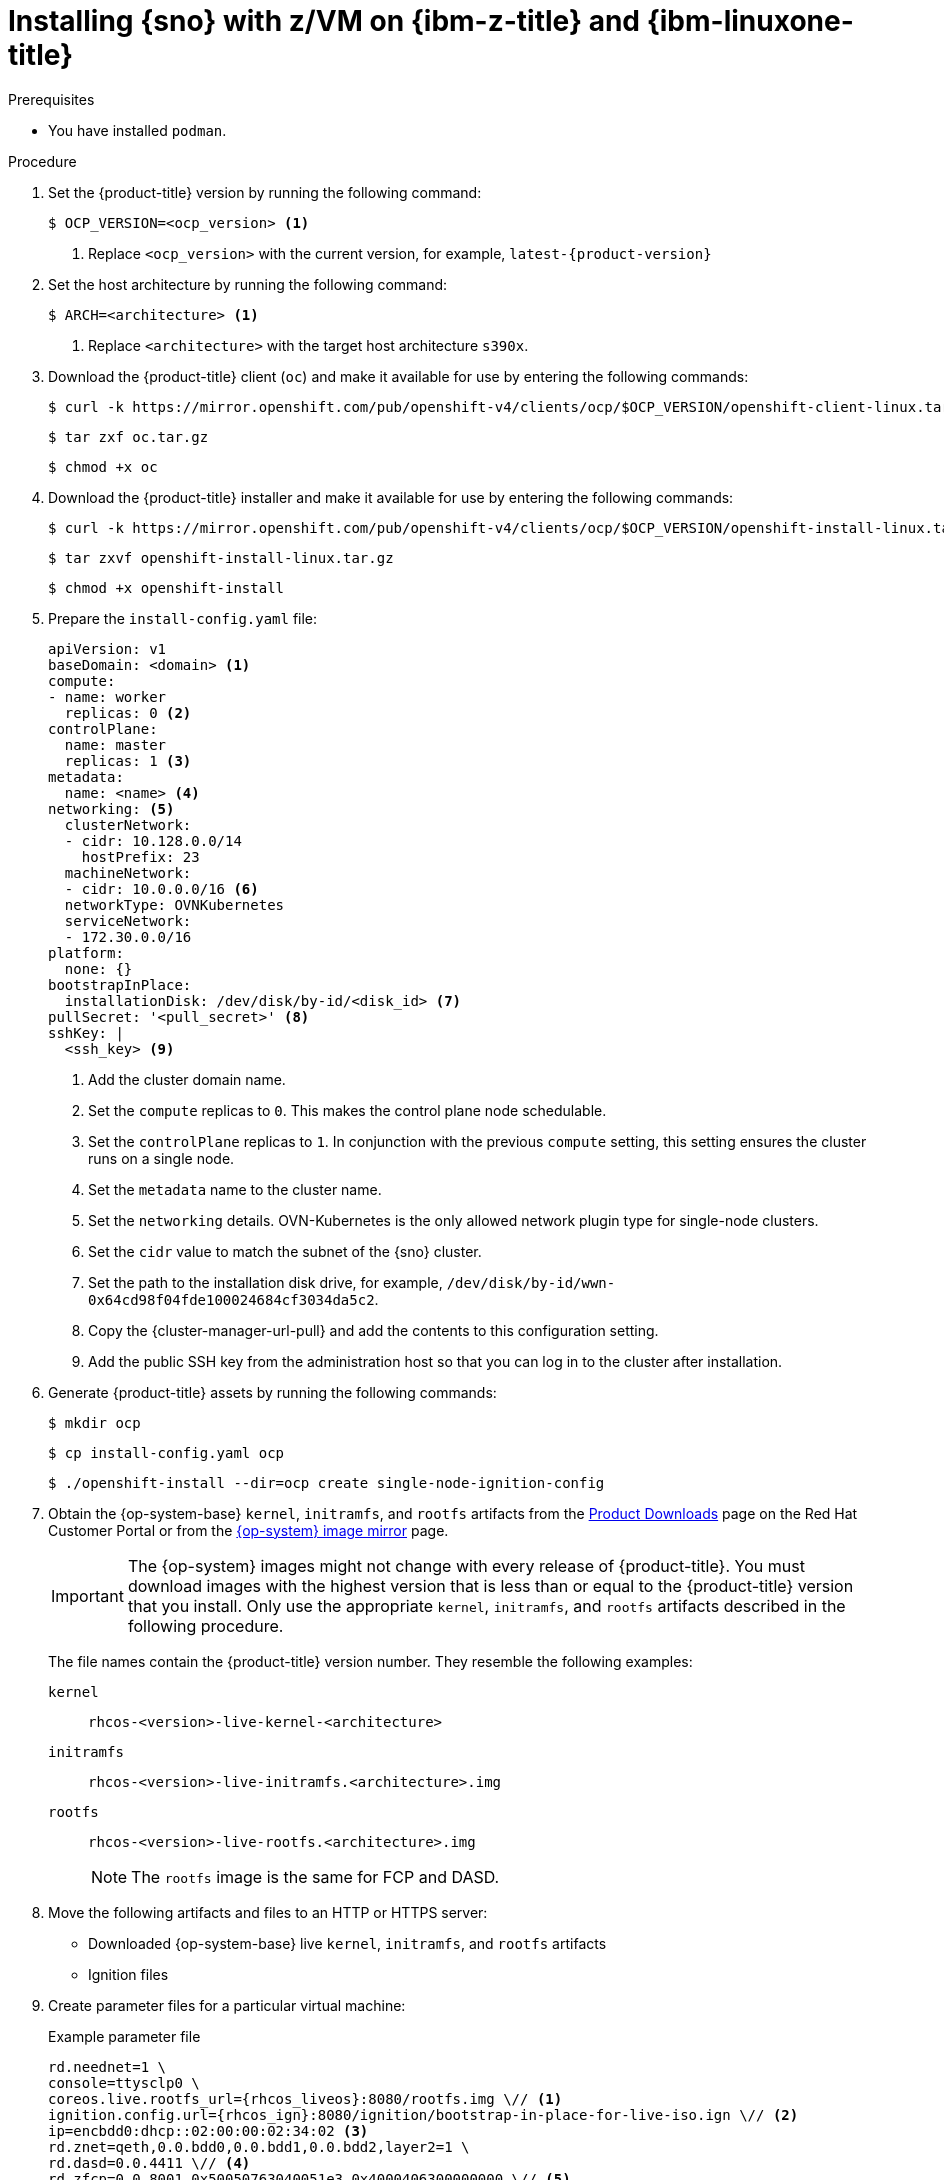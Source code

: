 // This is included in the following assemblies:
//
// installing_sno/install-sno-installing-sno.adoc

:_mod-docs-content-type: PROCEDURE
[id="installing-sno-on-ibm-z_{context}"]
= Installing {sno} with z/VM on {ibm-z-title} and {ibm-linuxone-title}

.Prerequisites

* You have installed `podman`.

.Procedure

. Set the {product-title} version by running the following command:
+
[source,terminal]
----
$ OCP_VERSION=<ocp_version> <1>
----
+
<1> Replace `<ocp_version>` with the current version, for example, `latest-{product-version}`

. Set the host architecture by running the following command:
+
[source,terminal]
----
$ ARCH=<architecture> <1>
----
<1> Replace `<architecture>` with the target host architecture `s390x`.

. Download the {product-title} client (`oc`) and make it available for use by entering the following commands:
+
[source,terminal]
----
$ curl -k https://mirror.openshift.com/pub/openshift-v4/clients/ocp/$OCP_VERSION/openshift-client-linux.tar.gz -o oc.tar.gz
----
+
[source,terminal]
----
$ tar zxf oc.tar.gz
----
+
[source,terminal]
----
$ chmod +x oc
----

. Download the {product-title} installer and make it available for use by entering the following commands:
+
[source,terminal]
----
$ curl -k https://mirror.openshift.com/pub/openshift-v4/clients/ocp/$OCP_VERSION/openshift-install-linux.tar.gz -o openshift-install-linux.tar.gz
----
+
[source,terminal]
----
$ tar zxvf openshift-install-linux.tar.gz
----
+
[source,terminal]
----
$ chmod +x openshift-install
----

. Prepare the `install-config.yaml` file:
+
[source,yaml]
----
apiVersion: v1
baseDomain: <domain> <1>
compute:
- name: worker
  replicas: 0 <2>
controlPlane:
  name: master
  replicas: 1 <3>
metadata:
  name: <name> <4>
networking: <5>
  clusterNetwork:
  - cidr: 10.128.0.0/14
    hostPrefix: 23
  machineNetwork:
  - cidr: 10.0.0.0/16 <6>
  networkType: OVNKubernetes
  serviceNetwork:
  - 172.30.0.0/16
platform:
  none: {}
bootstrapInPlace:
  installationDisk: /dev/disk/by-id/<disk_id> <7>
pullSecret: '<pull_secret>' <8>
sshKey: |
  <ssh_key> <9>
----
<1> Add the cluster domain name.
<2> Set the `compute` replicas to `0`. This makes the control plane node schedulable.
<3> Set the `controlPlane` replicas to `1`. In conjunction with the previous `compute` setting, this setting ensures the cluster runs on a single node.
<4> Set the `metadata` name to the cluster name.
<5> Set the `networking` details. OVN-Kubernetes is the only allowed network plugin type for single-node clusters.
<6> Set the `cidr` value to match the subnet of the {sno} cluster.
<7> Set the path to the installation disk drive, for example, `/dev/disk/by-id/wwn-0x64cd98f04fde100024684cf3034da5c2`.
<8> Copy the {cluster-manager-url-pull} and add the contents to this configuration setting.
<9> Add the public SSH key from the administration host so that you can log in to the cluster after installation.

. Generate {product-title} assets by running the following commands:
+
[source,terminal]
----
$ mkdir ocp
----
+
[source,terminal]
----
$ cp install-config.yaml ocp
----
+
[source,terminal]
----
$ ./openshift-install --dir=ocp create single-node-ignition-config
----

. Obtain the {op-system-base} `kernel`, `initramfs`, and `rootfs`  artifacts from the link:https://access.redhat.com/downloads/content/290[Product Downloads] page on the Red Hat Customer Portal or from the link:https://mirror.openshift.com/pub/openshift-v4/s390x/dependencies/rhcos/latest/[{op-system} image mirror] page.
+
[IMPORTANT]
====
The {op-system} images might not change with every release of {product-title}. You must download images with the highest version that is less than or equal to the {product-title} version that you install. Only use the appropriate `kernel`, `initramfs`, and `rootfs` artifacts described in the following procedure.
====
+
The file names contain the {product-title} version number. They resemble the following examples:
+
`kernel`:: `rhcos-<version>-live-kernel-<architecture>`
`initramfs`:: `rhcos-<version>-live-initramfs.<architecture>.img`
`rootfs`:: `rhcos-<version>-live-rootfs.<architecture>.img`
+
[NOTE]
====
The `rootfs` image is the same for FCP and DASD.
====

. Move the following artifacts and files to an HTTP or HTTPS server:

** Downloaded {op-system-base} live `kernel`, `initramfs`, and `rootfs` artifacts
** Ignition files

. Create parameter files for a particular virtual machine:
+
.Example parameter file
+
[source,terminal]
----
rd.neednet=1 \
console=ttysclp0 \
coreos.live.rootfs_url={rhcos_liveos}:8080/rootfs.img \// <1>
ignition.config.url={rhcos_ign}:8080/ignition/bootstrap-in-place-for-live-iso.ign \// <2>
ip=encbdd0:dhcp::02:00:00:02:34:02 <3>
rd.znet=qeth,0.0.bdd0,0.0.bdd1,0.0.bdd2,layer2=1 \
rd.dasd=0.0.4411 \// <4>
rd.zfcp=0.0.8001,0x50050763040051e3,0x4000406300000000 \// <5>
zfcp.allow_lun_scan=0 \
rd.luks.options=discard \
ignition.firstboot ignition.platform.id=metal \
console=tty1 console=ttyS1,115200n8
----
<1> For the `coreos.live.rootfs_url=` artifact, specify the matching `rootfs` artifact for the `kernel`and `initramfs` you are booting. Only HTTP and HTTPS protocols are supported.
<2> For the `ignition.config.url=` parameter, specify the Ignition file for the machine role. Only HTTP and HTTPS protocols are supported.
<3> For the `ip=` parameter, assign the IP address automatically using DHCP or manually as described in "Installing a cluster with z/VM on {ibm-z-name} and {ibm-linuxone-name}".
<4> For installations on DASD-type disks, use `rd.dasd=` to specify the DASD where {op-system} is to be installed. Omit this entry for FCP-type disks.
<5> For installations on FCP-type disks, use `rd.zfcp=<adapter>,<wwpn>,<lun>` to specify the FCP disk where {op-system} is to be installed. Omit this entry for DASD-type disks.
+
Leave all other parameters unchanged.

. Transfer the following artifacts, files, and images to z/VM. For example by using FTP:

** `kernel` and `initramfs` artifacts
** Parameter files
** {op-system} images
+
For details about how to transfer the files with FTP and boot from the virtual reader, see link:https://access.redhat.com/documentation/en-us/red_hat_enterprise_linux/7/html/installation_guide/sect-installing-zvm-s390[Installing under Z/VM].

. Punch the files to the virtual reader of the z/VM guest virtual machine that is to become your bootstrap node.

. Log in to CMS on the bootstrap machine.

. IPL the bootstrap machine from the reader by running the following command:
+
----
$ cp ipl c
----

. After the first reboot of the virtual machine, run the following commands directly after one another:

.. To boot a DASD device after first reboot, run the following commands:
+
--
[source,terminal]
----
$ cp i <devno> clear loadparm prompt
----

where:

`<devno>`:: Specifies the device number of the boot device as seen by the guest.

[source,terminal]
----
$ cp vi vmsg 0 <kernel_parameters>
----

where:

`<kernel_parameters>`:: Specifies a set of kernel parameters to be stored as system control program data (SCPDATA). When booting Linux, these kernel parameters are concatenated to the end of the existing kernel parameters that are used by your boot configuration. The combined parameter string must not exceed 896 characters.
--
.. To boot an FCP device after first reboot, run the following commands:
+
--
[source,terminal]
----
$ cp set loaddev portname <wwpn> lun <lun>
----

where:

`<wwpn>`:: Specifies the target port and `<lun>` the logical unit in hexadecimal format.

[source,terminal]
----
$ cp set loaddev bootprog <n>
----

where:

`<n>`:: Specifies the kernel to be booted.

[source,terminal]
----
$ cp set loaddev scpdata {APPEND|NEW} '<kernel_parameters>'
----

where:

`<kernel_parameters>`:: Specifies a set of kernel parameters to be stored as system control program data (SCPDATA). When booting Linux, these kernel parameters are concatenated to the end of the existing kernel parameters that are used by your boot configuration. The combined parameter string must not exceed 896 characters.

`<APPEND|NEW>`:: Optional: Specify `APPEND` to append kernel parameters to existing SCPDATA. This is the default. Specify `NEW` to replace existing SCPDATA.

.Example
[source,terminal]
----
$ cp set loaddev scpdata 'rd.zfcp=0.0.8001,0x500507630a0350a4,0x4000409D00000000
ip=encbdd0:dhcp::02:00:00:02:34:02 rd.neednet=1'
----

To start the IPL and boot process, run the following command:

[source,terminal]
----
$ cp i <devno>
----

where:

`<devno>`:: Specifies the device number of the boot device as seen by the guest.
--